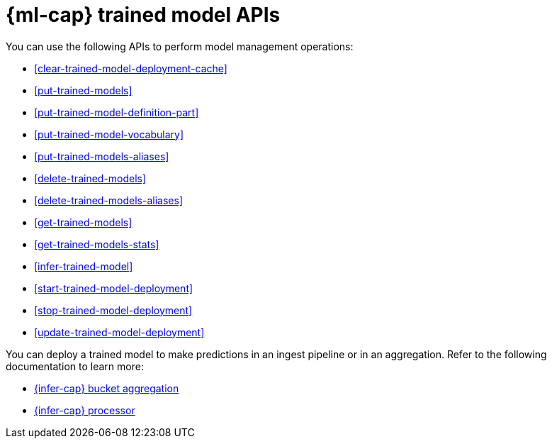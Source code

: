 [role="xpack"]
[[ml-df-trained-models-apis]]
= {ml-cap} trained model APIs

////
.New API Reference
[sidebar]
--
For the most up-to-date API details, refer to {api-es}/group/endpoint-autoscaling[behavioral analytics APIs].
--
////

You can use the following APIs to perform model management operations:

* <<clear-trained-model-deployment-cache>>
* <<put-trained-models>>
* <<put-trained-model-definition-part>>
* <<put-trained-model-vocabulary>>
* <<put-trained-models-aliases>>
* <<delete-trained-models>>
* <<delete-trained-models-aliases>>
* <<get-trained-models>>
* <<get-trained-models-stats>>
* <<infer-trained-model>>
* <<start-trained-model-deployment>>
* <<stop-trained-model-deployment>>
* <<update-trained-model-deployment>>

You can deploy a trained model to make predictions in an ingest pipeline or in
an aggregation. Refer to the following documentation to learn more:

* <<search-aggregations-pipeline-inference-bucket-aggregation,{infer-cap} bucket aggregation>>
* <<inference-processor,{infer-cap} processor>>
